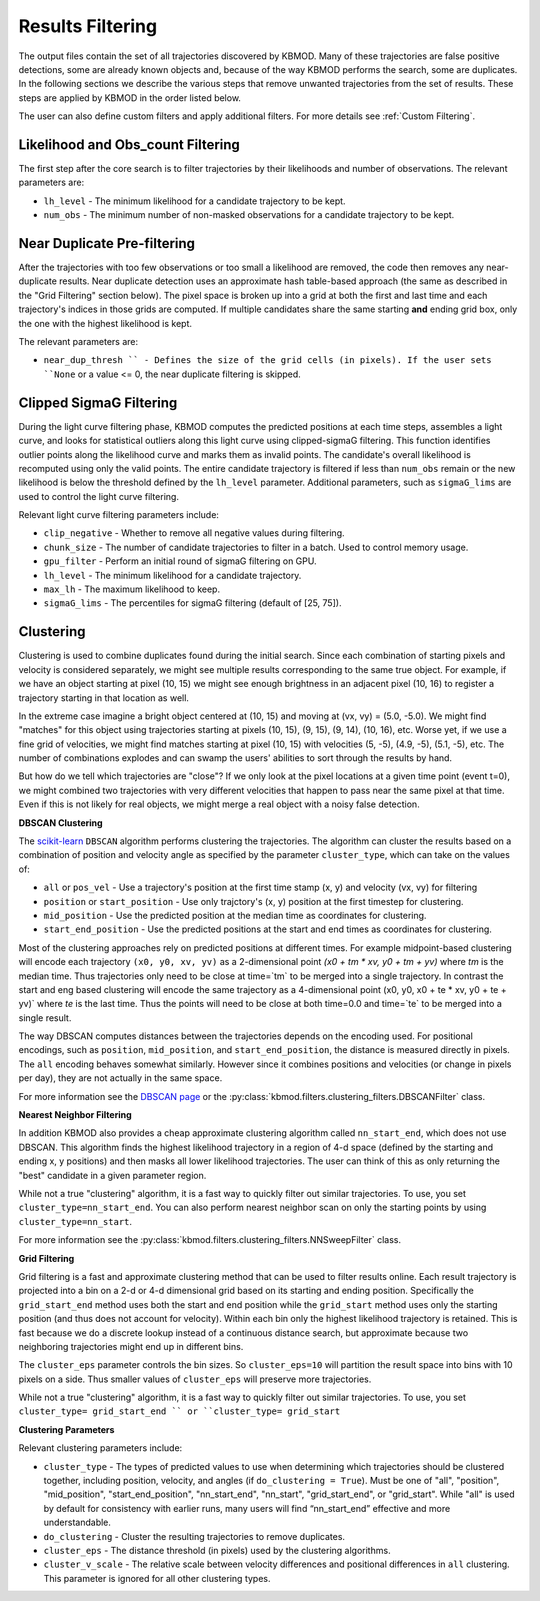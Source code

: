Results Filtering
=================

The output files contain the set of all trajectories discovered by KBMOD. Many of these trajectories are false positive detections, some are already known objects and, because of the way KBMOD performs the search, some are duplicates. In the following sections we describe the various steps that remove unwanted trajectories from the set of results. These steps are applied by KBMOD in the order listed below.

The user can also define custom filters and apply additional filters. For more details see :ref:`Custom Filtering`.


Likelihood and Obs_count Filtering
----------------------------------

The first step after the core search is to filter trajectories by their likelihoods and number of observations.  The relevant parameters are:

* ``lh_level`` - The minimum likelihood for a candidate trajectory to be kept.
* ``num_obs`` - The minimum number of non-masked observations for a candidate trajectory to be kept.


Near Duplicate Pre-filtering
----------------------------

After the trajectories with too few observations or too small a likelihood are removed, the code then removes any near-duplicate results. Near duplicate detection uses an approximate hash table-based approach (the same as described in the "Grid Filtering" section below).  The pixel space is broken up into a grid at both the first and last time and each trajectory's indices in those grids are computed. If multiple candidates share the same starting **and** ending grid box, only the one with the highest likelihood is kept.

The relevant parameters are:

* ``near_dup_thresh `` - Defines the size of the grid cells (in pixels). If the user sets ``None`` or a value <= 0, the near duplicate filtering is skipped.


Clipped SigmaG Filtering
------------------------

During the light curve filtering phase, KBMOD computes the predicted positions at each time steps, assembles a light curve, and looks for statistical outliers along this light curve using clipped-sigmaG filtering. This function identifies outlier points along the likelihood curve and marks them as invalid points. The candidate's overall likelihood is recomputed using only the valid points. The entire candidate trajectory is filtered if less than ``num_obs`` remain or the new likelihood is below the threshold defined by the ``lh_level`` parameter. Additional parameters, such as ``sigmaG_lims`` are used to control the light curve filtering.

Relevant light curve filtering parameters include:

* ``clip_negative`` - Whether to remove all negative values during filtering.
* ``chunk_size`` - The number of candidate trajectories to filter in a batch. Used to control memory usage.
* ``gpu_filter`` - Perform an initial round of sigmaG filtering on GPU.
* ``lh_level`` - The minimum likelihood for a candidate trajectory.
* ``max_lh`` - The maximum likelihood to keep.
* ``sigmaG_lims`` - The percentiles for sigmaG filtering (default of [25, 75]).


Clustering
----------

Clustering is used to combine duplicates found during the initial search. Since each combination of starting pixels and velocity is considered separately, we might see multiple results corresponding to the same true object. For example, if we have an object starting at pixel (10, 15) we might see enough brightness in an adjacent pixel (10, 16) to register a trajectory starting in that location as well.

In the extreme case imagine a bright object centered at (10, 15) and moving at (vx, vy) = (5.0, -5.0). We might find "matches" for this object using trajectories starting at pixels (10, 15), (9, 15), (9, 14), (10, 16), etc. Worse yet, if we use a fine grid of velocities, we might find matches starting at pixel (10, 15) with velocities (5, -5), (4.9, -5), (5.1, -5), etc. The number of combinations explodes and can swamp the users' abilities to sort through the results by hand.

But how do we tell which trajectories are "close"? If we only look at the pixel locations at a given time point (event t=0), we might combined two trajectories with very different velocities that happen to pass near the same pixel at that time. Even if this is not likely for real objects, we might merge a real object with a noisy false detection.


**DBSCAN Clustering**

The `scikit-learn <https://scikit-learn.org/stable/>`_ ``DBSCAN`` algorithm performs clustering the trajectories. The algorithm can cluster the results based on a combination of position and velocity angle as specified by the parameter ``cluster_type``, which can take on the values of:

* ``all`` or ``pos_vel`` - Use a trajectory's position at the first time stamp (x, y) and velocity (vx, vy) for filtering
* ``position`` or ``start_position`` - Use only trajctory's (x, y) position at the first timestep for clustering.
* ``mid_position`` - Use the predicted position at the median time as coordinates for clustering.
* ``start_end_position`` - Use the predicted positions at the start and end times as coordinates for clustering.

Most of the clustering approaches rely on predicted positions at different times. For example midpoint-based clustering will encode each trajectory ``(x0, y0, xv, yv)`` as a 2-dimensional point `(x0 + tm * xv, y0 + tm + yv)` where `tm` is the median time. Thus trajectories only need to be close at time=`tm` to be merged into a single trajectory. In contrast the start and eng based clustering will encode the same trajectory as a 4-dimensional point (x0, y0, x0 + te * xv, y0 + te + yv)` where `te` is the last time. Thus the points will need to be close at both time=0.0 and time=`te` to be merged into a single result.

The way DBSCAN computes distances between the trajectories depends on the encoding used. For positional encodings, such as ``position``, ``mid_position``, and ``start_end_position``, the distance is measured directly in pixels. The ``all`` encoding behaves somewhat similarly. However since it combines positions and velocities (or change in pixels per day), they are not actually in the same space.

For more information see the `DBSCAN page <https://scikit-learn.org/stable/modules/generated/sklearn.cluster.DBSCAN.html#sklearn.cluster.DBSCAN>`_ or the :py:class:`kbmod.filters.clustering_filters.DBSCANFilter` class.


**Nearest Neighbor Filtering**

In addition KBMOD also provides a cheap approximate clustering algorithm called ``nn_start_end``, which does not use DBSCAN. This algorithm finds the highest likelihood trajectory in a region of 4-d space (defined by the starting and ending x, y positions) and then masks all lower likelihood trajectories. The user can think of this as only returning the "best" candidate in a given parameter region.

While not a true "clustering" algorithm, it is a fast way to quickly filter out similar trajectories. To use, you set ``cluster_type=nn_start_end``. You can also perform nearest neighbor scan on only the starting points by using ``cluster_type=nn_start``.

For more information see the :py:class:`kbmod.filters.clustering_filters.NNSweepFilter` class.


**Grid Filtering**

Grid filtering is a fast and approximate clustering method that can be used to filter results online. Each result trajectory is projected into a bin on a 2-d or 4-d dimensional grid based on its starting and ending position.  Specifically the ``grid_start_end`` method uses both the start and end position while the ``grid_start`` method uses only the starting position (and thus does not account for velocity).  Within each bin only the highest likelihood trajectory is retained. This is fast because we do a discrete lookup instead of a continuous distance search, but approximate because two neighboring trajectories might end up in different bins.

The ``cluster_eps`` parameter controls the bin sizes. So ``cluster_eps=10`` will partition the result space into bins with 10 pixels on a side. Thus smaller values of ``cluster_eps`` will preserve more trajectories.

While not a true "clustering" algorithm, it is a fast way to quickly filter out similar trajectories. To use, you set ``cluster_type= grid_start_end `` or ``cluster_type= grid_start``


**Clustering Parameters**

Relevant clustering parameters include:

* ``cluster_type`` - The types of predicted values to use when determining which trajectories should be clustered together, including position, velocity, and angles  (if ``do_clustering = True``). Must be one of "all", "position", "mid_position", "start_end_position", "nn_start_end", "nn_start", "grid_start_end", or "grid_start". While "all" is used by default for consistency with earlier runs, many users will find “nn_start_end” effective and more understandable.
* ``do_clustering`` - Cluster the resulting trajectories to remove duplicates.
* ``cluster_eps`` - The distance threshold (in pixels) used by the clustering algorithms.
* ``cluster_v_scale`` - The relative scale between velocity differences and positional differences in ``all`` clustering.  This parameter is ignored for all other clustering types.


